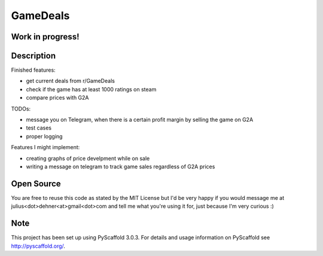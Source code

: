 =========
GameDeals
=========
Work in progress!
=================


Description
===========
Finished features:

- get current deals from r/GameDeals 
- check if the game has at least 1000 ratings on steam
- compare prices with G2A

TODOs:

- message you on Telegram, when there is a certain profit margin by selling the game on G2A
- test cases
- proper logging

Features I might implement:

- creating graphs of price develpment while on sale
- writing a message on telegram to track game sales regardless of G2A prices


Open Source
===========
You are free to reuse this code as stated by the MIT License but I'd be very happy if you would message me at julius<dot>dehner<at>gmail<dot>com and tell me what you're using it for, just because I'm very curious :)

Note
====

This project has been set up using PyScaffold 3.0.3. For details and usage
information on PyScaffold see http://pyscaffold.org/.
